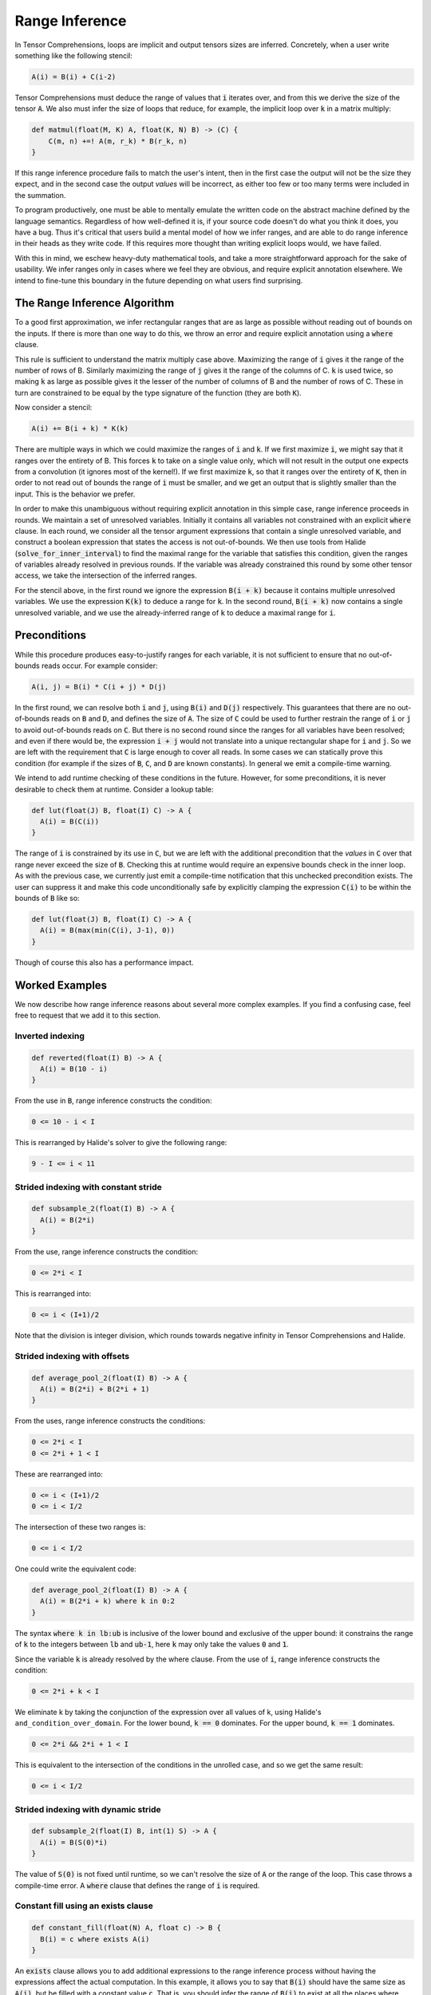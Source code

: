 .. _inference:

Range Inference
===============

In Tensor Comprehensions, loops are implicit and output tensors sizes
are inferred. Concretely, when a user write something like the
following stencil:

.. code::

    A(i) = B(i) + C(i-2)

Tensor Comprehensions must deduce the range of values that :code:`i` iterates
over, and from this we derive the size of the tensor :code:`A`. We also must
infer the size of loops that reduce, for example, the implicit loop
over :code:`k` in a matrix multiply:

.. code::

    def matmul(float(M, K) A, float(K, N) B) -> (C) {
        C(m, n) +=! A(m, r_k) * B(r_k, n)
    }


If this range inference procedure fails to match the user's intent,
then in the first case the output will not be the size they expect,
and in the second case the output *values* will be incorrect, as
either too few or too many terms were included in the summation.

To program productively, one must be able to mentally emulate the
written code on the abstract machine defined by the language
semantics. Regardless of how well-defined it is, if your source code
doesn't do what you think it does, you have a bug. Thus it's critical
that users build a mental model of how we infer ranges, and are able
to do range inference in their heads as they write code. If this
requires more thought than writing explicit loops would, we have
failed.

With this in mind, we eschew heavy-duty mathematical tools, and take a
more straightforward approach for the sake of usability. We infer
ranges only in cases where we feel they are obvious, and require
explicit annotation elsewhere. We intend to fine-tune this boundary in
the future depending on what users find surprising.

The Range Inference Algorithm
-----------------------------

To a good first approximation, we infer rectangular ranges that are as
large as possible without reading out of bounds on the inputs. If
there is more than one way to do this, we throw an error and require
explicit annotation using a :code:`where` clause.

This rule is sufficient to understand the matrix multiply case
above. Maximizing the range of :code:`i` gives it the range of the number of
rows of B. Similarly maximizing the range of :code:`j` gives it the range of
the columns of C. :code:`k` is used twice, so making :code:`k` as large as
possible gives it the lesser of the number of columns of B and the
number of rows of C. These in turn are constrained to be equal by the
type signature of the function (they are both :code:`K`).

Now consider a stencil:

.. code::

    A(i) += B(i + k) * K(k)

There are multiple ways in which we could maximize the ranges of :code:`i`
and :code:`k`. If we first maximize :code:`i`, we might say that it ranges over
the entirety of B. This forces :code:`k` to take on a single value only,
which will not result in the output one expects from a convolution (it
ignores most of the kernel!). If we first maximize :code:`k`, so that it
ranges over the entirety of :code:`K`, then in order to not read out of bounds
the range of :code:`i` must be smaller, and we get an output that is
slightly smaller than the input. This is the behavior we prefer.

In order to make this unambiguous without requiring explicit
annotation in this simple case, range inference proceeds in rounds. We
maintain a set of unresolved variables. Initially it contains all
variables not constrained with an explicit :code:`where` clause. In each
round, we consider all the tensor argument expressions that contain a
single unresolved variable, and construct a boolean expression that
states the access is not out-of-bounds. We then use tools from
Halide (:code:`solve_for_inner_interval`) to find the maximal range for
the variable that satisfies this condition, given the ranges of
variables already resolved in previous rounds. If the variable was
already constrained this round by some other tensor access, we take
the intersection of the inferred ranges.

For the stencil above, in the first round we ignore the expression
:code:`B(i + k)` because it contains multiple unresolved variables. We use
the expression :code:`K(k)` to deduce a range for :code:`k`. In the second
round, :code:`B(i + k)` now contains a single unresolved variable, and we
use the already-inferred range of :code:`k` to deduce a maximal range for
:code:`i`.

Preconditions
-------------

While this procedure produces easy-to-justify ranges for each
variable, it is not sufficient to ensure that no out-of-bounds reads
occur. For example consider:

.. code::

    A(i, j) = B(i) * C(i + j) * D(j)

In the first round, we can resolve both :code:`i` and :code:`j`, using :code:`B(i)` and
:code:`D(j)` respectively. This guarantees that there are no out-of-bounds reads
on :code:`B` and :code:`D`, and defines the size of :code:`A`. The size of :code:`C` could be used to further
restrain the range of :code:`i` or :code:`j` to avoid out-of-bounds reads on :code:`C`. But there
is no second round since the ranges for all variables have been resolved; and
even if there would be, the expression :code:`i + j` would not translate into a
unique rectangular shape for :code:`i` and :code:`j`. So we are left with the requirement
that :code:`C` is large enough to cover all reads. In some cases we can statically
prove this condition (for example if the sizes of :code:`B`, :code:`C`, and :code:`D` are known
constants). In general we emit a compile-time warning.

We intend to add runtime checking of these conditions in the future. However, for some preconditions, it is never desirable to
check them at runtime. Consider a lookup table:

.. code::

    def lut(float(J) B, float(I) C) -> A {
      A(i) = B(C(i))
    }

The range of :code:`i` is constrained by its use in :code:`C`, but we are left with
the additional precondition that the *values* in :code:`C` over that range
never exceed the size of :code:`B`. Checking this at runtime would require an
expensive bounds check in the inner loop. As with the previous case,
we currently just emit a compile-time notification that this unchecked
precondition exists. The user can suppress it and make this code
unconditionally safe by explicitly clamping the expression :code:`C(i)` to be
within the bounds of :code:`B` like so:

.. code::

    def lut(float(J) B, float(I) C) -> A {
      A(i) = B(max(min(C(i), J-1), 0))
    }

Though of course this also has a performance impact.

Worked Examples
---------------

We now describe how range inference reasons about several more complex
examples. If you find a confusing case, feel free to request that we
add it to this section.

Inverted indexing
~~~~~~~~~~~~~~~~~

.. code::

    def reverted(float(I) B) -> A {
      A(i) = B(10 - i)
    }

From the use in :code:`B`, range inference constructs the condition:

.. code::

  0 <= 10 - i < I

This is rearranged by Halide's solver to give the following range:

.. code::

  9 - I <= i < 11

Strided indexing with constant stride
~~~~~~~~~~~~~~~~~~~~~~~~~~~~~~~~~~~~~

.. code::

    def subsample_2(float(I) B) -> A {
      A(i) = B(2*i)
    }

From the use, range inference constructs the condition:

.. code::

  0 <= 2*i < I

This is rearranged into:

.. code::

  0 <= i < (I+1)/2

Note that the division is integer division, which rounds towards
negative infinity in Tensor Comprehensions and Halide.

Strided indexing with offsets
~~~~~~~~~~~~~~~~~~~~~~~~~~~~~

.. code::

    def average_pool_2(float(I) B) -> A {
      A(i) = B(2*i) + B(2*i + 1)
    }

From the uses, range inference constructs the conditions:

.. code::

  0 <= 2*i < I
  0 <= 2*i + 1 < I

These are rearranged into:

.. code::

  0 <= i < (I+1)/2
  0 <= i < I/2

The intersection of these two ranges is:

.. code::

  0 <= i < I/2

One could write the equivalent code:

.. code::

    def average_pool_2(float(I) B) -> A {
      A(i) = B(2*i + k) where k in 0:2
    }

The syntax :code:`where k in lb:ub` is inclusive of the lower bound
and exclusive of the upper bound: it constrains the range of :code:`k` to
the integers between :code:`lb` and :code:`ub-1`, here :code:`k` may only take the values
:code:`0` and :code:`1`.

Since the variable :code:`k` is already resolved by the where clause. From the
use of :code:`i`, range inference constructs the condition:

.. code::

  0 <= 2*i + k < I

We eliminate k by taking the conjunction of the expression over all
values of k, using Halide's ``and_condition_over_domain``. For the
lower bound, :code:`k == 0` dominates. For the upper bound, :code:`k == 1`
dominates.

.. code::

  0 <= 2*i && 2*i + 1 < I

This is equivalent to the intersection of the conditions in the
unrolled case, and so we get the same result:

.. code::

  0 <= i < I/2

Strided indexing with dynamic stride
~~~~~~~~~~~~~~~~~~~~~~~~~~~~~~~~~~~~

.. code::

    def subsample_2(float(I) B, int(1) S) -> A {
      A(i) = B(S(0)*i)
    }

The value of :code:`S(0)` is not fixed until runtime, so we can't resolve the
size of :code:`A` or the range of the loop. This case throws a compile-time
error. A :code:`where` clause that defines the range of :code:`i` is required.

Constant fill using an exists clause
~~~~~~~~~~~~~~~~~~~~~~~~~~~~~~~~~~~~

.. code::

    def constant_fill(float(N) A, float c) -> B {
      B(i) = c where exists A(i)
    }

An :code:`exists` clause allows you to add additional expressions to the range
inference process without having the expressions affect the actual computation.
In this example, it allows you to say that :code:`B(i)` should have the same size as
:code:`A(i)`, but be filled with a constant value :code:`c`.  That is, you should infer the
range of :code:`B(i)` to exist at all the places where :code:`A(i)` exists.
It is equivalent to writing the expression :code:`true ? c : A(i)`, but with
clearer intentions.
